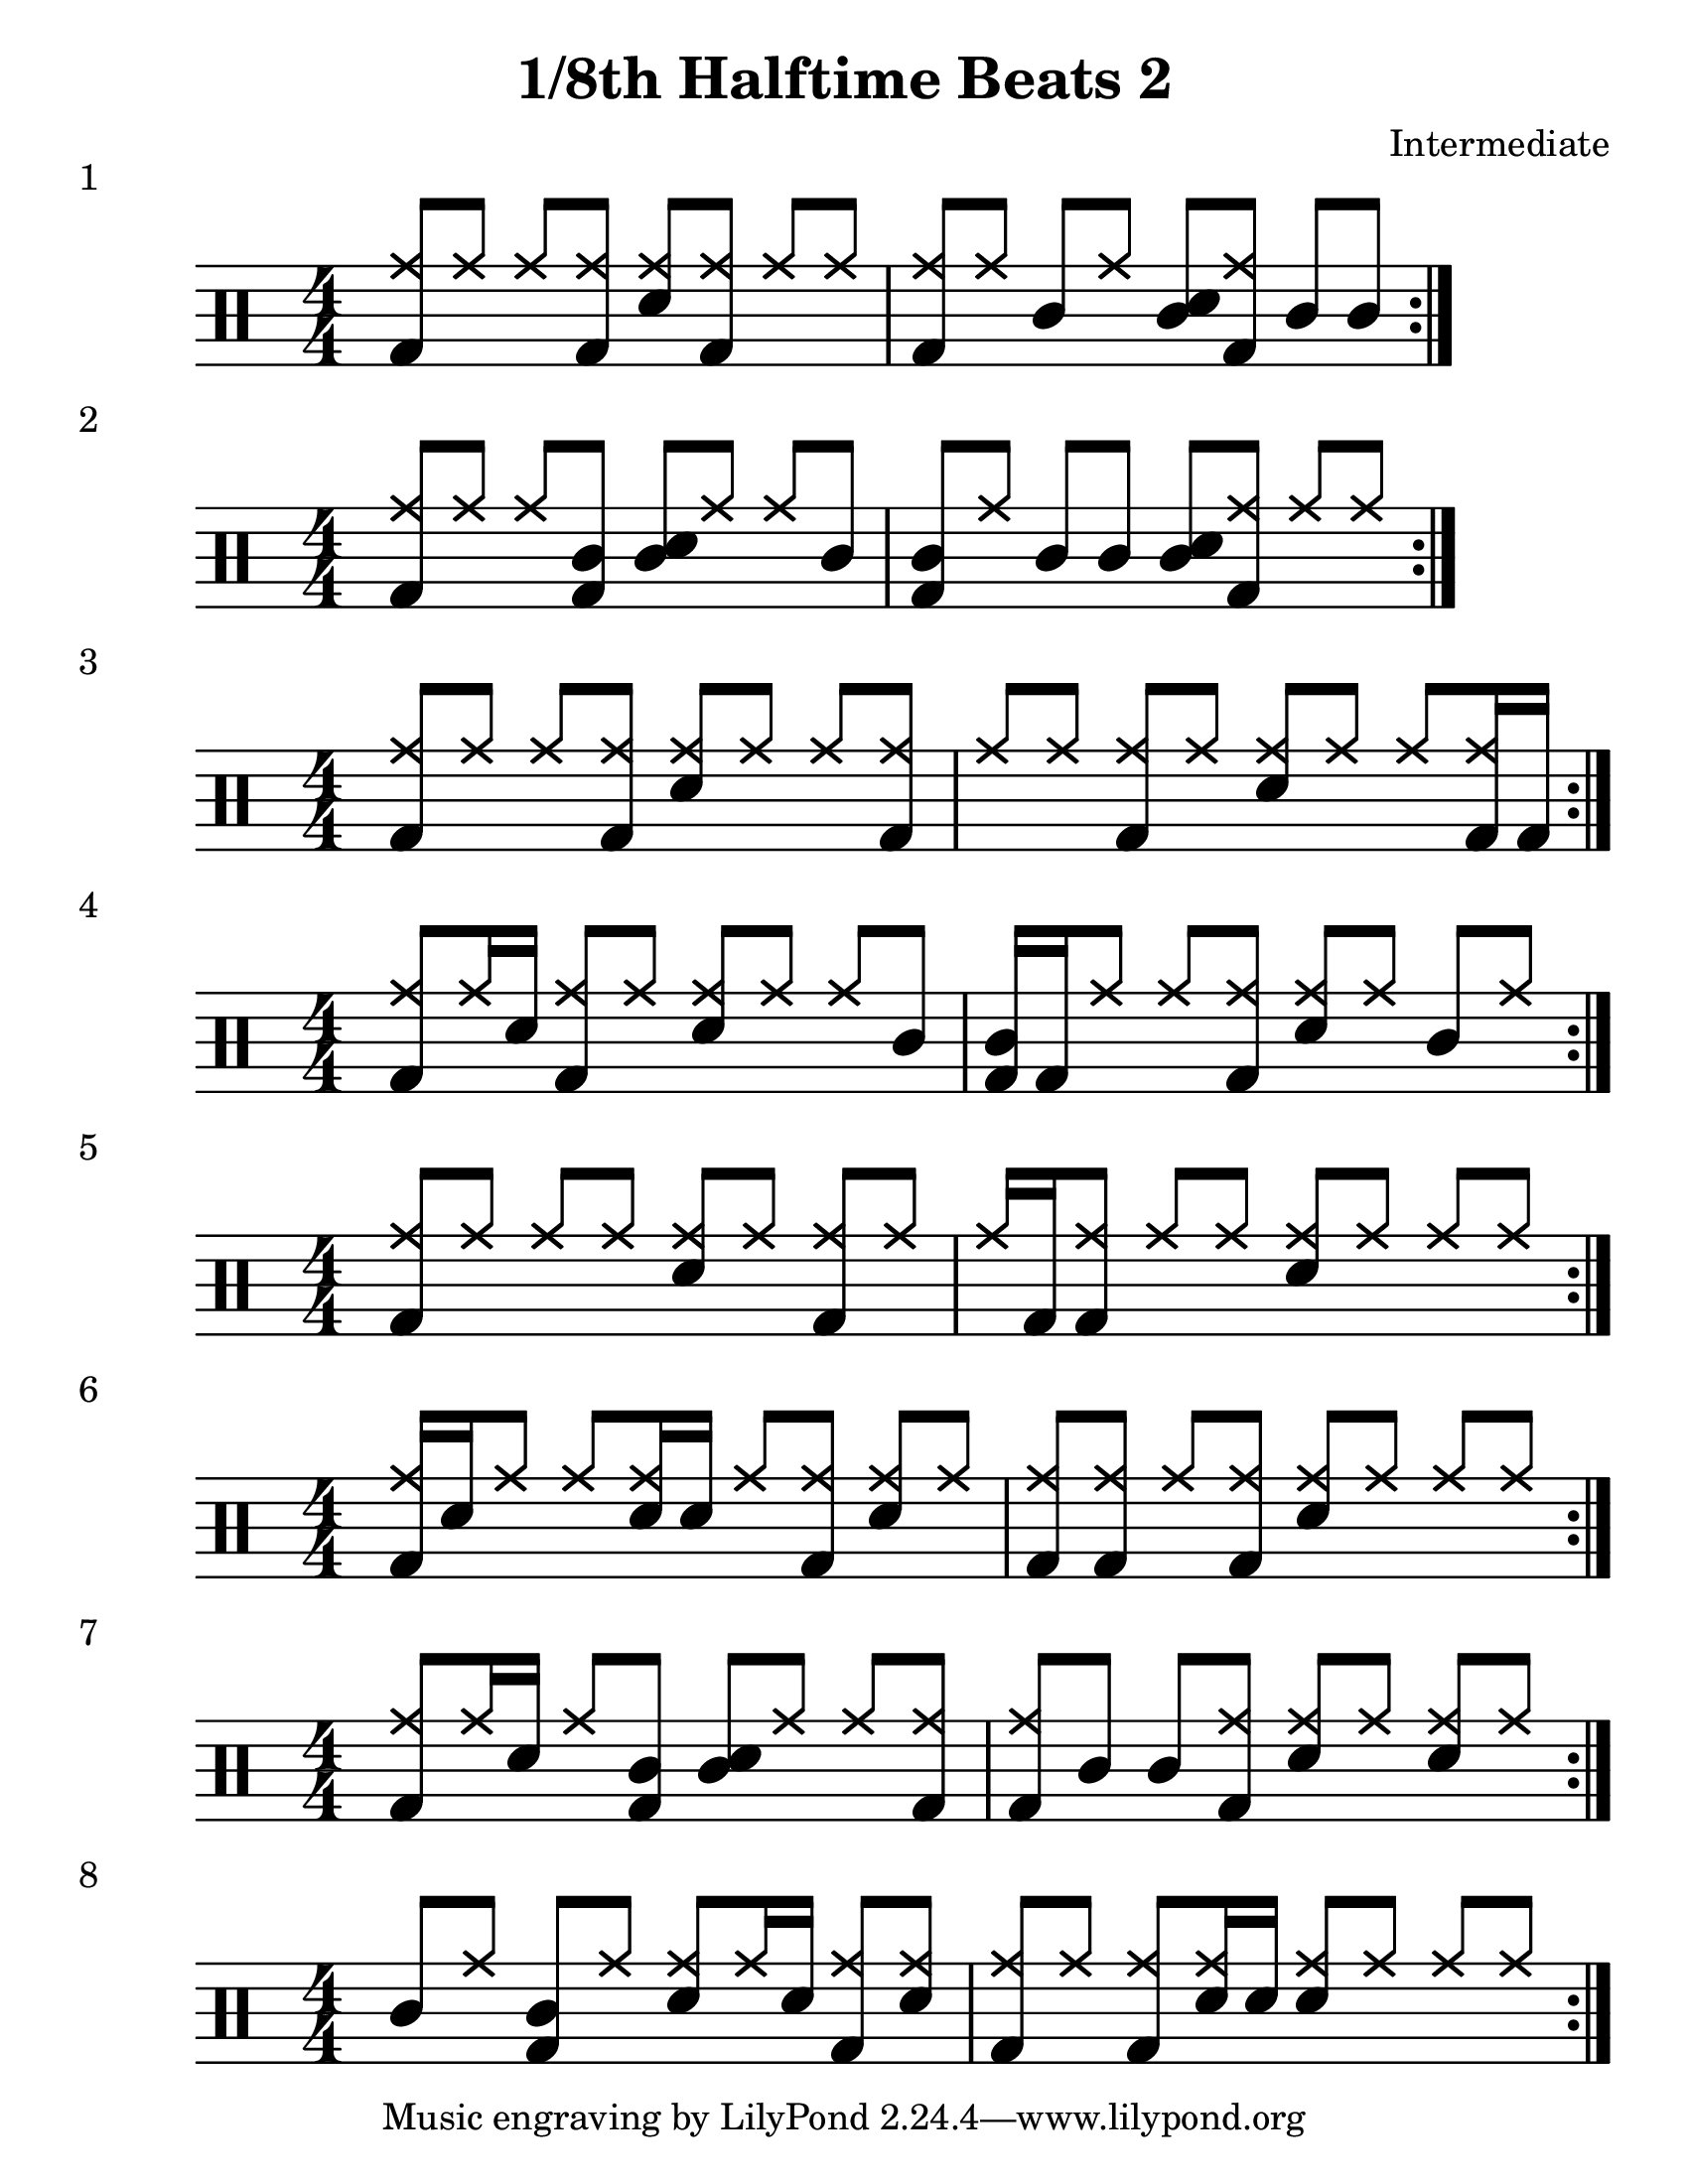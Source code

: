 \version "2.19.84"

%---------------------Configuration---------------------%
#(set-global-staff-size 24)

\paper {
#(set-paper-size "letter")
}
\layout {
  \context {
    \Staff
    \override VerticalAxisGroup.default-staff-staff-spacing =
    #'(( basic-distance . 9)
    (minimum-distance . 7)
    (padding . 2.5))
}
}
% Staff Padding
textform = {
  \override TextScript.staff-padding = #4
}
% Beam Structure
beamform = {
  \set Timing.beamExceptions = #'()
  \set Timing.baseMoment = #(ly:make-moment 1/4)
  \set Timing.beatStructure = 1,1,1,1
   \override Beam #'positions = #'(4.5 . 4.5)
}
% Slur Overrides
slurform = {
  \slurDown
  \override Slur #'height-limit = #0.5
}
%------------Drum-Staff------------%
#(define mydrums '(
                    ( ridecymbal    cross    #f   5)	
                    ( ridecymbala   xcircle  #f   5)
                    ( crashcymbal   cross    #f   6)	
                    ( splashcymbal  harmonic #f   6)
                    ( pedalhihat    cross    #f  -5)	
                    ( hihat         cross    #f   4)
                    ( snare         default  #f   1)	
                    ( sidestick     cross    #f   1)
                    ( lowmidtom     default  #f   0)	
                    ( lowtom        default  #f  -1)
                    ( hightom       default  #f   3)	
                    ( bassdrum      default  #f  -3)))


%------------MUSIC-INPUT------------%
\header {
  title = "1/8th Halftime Beats 2"
  composer = "Intermediate"
}


\score {
  \new DrumStaff {
    \set DrumStaff.drumStyleTable = #(alist->hash-table mydrums)
    \magnifyStaff #6/4
    \numericTimeSignature
    \repeat volta 4
    \drummode {
      \stemUp
      \beamform
      \textform
      <bd hh>8 hh8 hh8 <bd hh>8 <sn hh>8 <bd hh>8 hh8 hh8
      <bd hh>8 hh8 hho8 hh8 <sn hhc>8 <bd hh>8 hho8 hhc8
      }
    }
  \header {
    piece = "1"
  }
}

%-------------------------------------%

\score {
  \new DrumStaff {
    \set DrumStaff.drumStyleTable = #(alist->hash-table mydrums)
    \magnifyStaff #6/4
    \numericTimeSignature
    \repeat volta 4
    \drummode {
      \stemUp
      \beamform
      \textform
      <bd hh>8 hh8 hh8 <bd hho>8 <sn hhc>8 hh8 hh8 hho8
      <bd hhc>8 hh8 hho8 hho8 <sn hhc>8 <bd hh>8 hh8 hh8
      }
    }
  \header {
    piece = "2"
  }
}

%-------------------------------------%
\score {
  \new DrumStaff {
    \set DrumStaff.drumStyleTable = #(alist->hash-table mydrums)
    \magnifyStaff #6/4
    \numericTimeSignature
    \repeat volta 4
    \drummode {
      \stemUp
      \beamform
      \textform
      <bd hh>8 hh8 hh8 <bd hh>8 <sn hh>8 hh8 hh8 <bd hh>8
      hh8 hh8 <bd hh>8 hh8 <sn hh>8 hh8 hh8 <bd hh>16 bd16
      }
    }
  \header {
    piece = "3"
  }
}

%-------------------------------------%

\score {
  \new DrumStaff {
    \set DrumStaff.drumStyleTable = #(alist->hash-table mydrums)
    \magnifyStaff #6/4
    \numericTimeSignature
    \repeat volta 4
    \drummode {
      \stemUp
      \beamform
      \textform
      <bd hh>8 hh16 sn16 <bd hh>8 hh8 <sn hh>8 hh8 hh8 hho8
      <bd hhc>16 bd16 hh8 hh8 <bd hh>8 <sn hh>8 hh8 hho8 hh8
      }
    }
  \header {
    piece = "4"
  }
}

%-------------------------------------%

\score {
  \new DrumStaff {
    \set DrumStaff.drumStyleTable = #(alist->hash-table mydrums)
    \magnifyStaff #6/4
    \numericTimeSignature
    \repeat volta 4
    \drummode {
      \stemUp
      \beamform
      \textform
      <bd hh>8 hh8 hh8 hh8 <sn hh>8 hh8 <bd hh>8 hh8
      hh16 bd <bd hh>8 hh8 hh8 <sn hh>8 hh8 hh8 hh8
      }
    }
  \header {
    piece = "5"
  }
}

%-------------------------------------%

\score {
  \new DrumStaff {
    \set DrumStaff.drumStyleTable = #(alist->hash-table mydrums)
    \magnifyStaff #6/4
    \numericTimeSignature
    \repeat volta 4
    \drummode {
      \stemUp
      \beamform
      \textform
      <bd hh>16 sn16 hh8 hh8 <sn hh>16 sn16 hh8 <bd hh>8 <sn hh>8 hh8
      <bd hh>8 <bd hh>8 hh8 <bd hh>8 <sn hh>8 hh8 hh8 hh8
      }
    }
  \header {
    piece = "6"
  }
}

%-------------------------------------%

\score {
  \new DrumStaff {
    \set DrumStaff.drumStyleTable = #(alist->hash-table mydrums)
    \magnifyStaff #6/4
    \numericTimeSignature
    \repeat volta 4
    \drummode {
      \stemUp
      \beamform
      \textform
      <bd hh>8 hh16 sn hh8 <bd hho>8 <sn hhc>8 hh8 hh8 <bd hh>8
      <bd hh>8 hho8 hhc8 <bd hh>8 <sn hh>8 hh8 <sn hh>8 hh8
      }
    }
  \header {
    piece = "7"
  }
}

%-------------------------------------%

\score {
  \new DrumStaff {
    \set DrumStaff.drumStyleTable = #(alist->hash-table mydrums)
    \magnifyStaff #6/4
    \numericTimeSignature
    \repeat volta 4
    \drummode {
      \stemUp
      \beamform
      \textform
      hho8 hh <bd hho>8 hh <sn hh>8 hh16 sn16 <bd hh>8 <sn hh>
      <bd hh>8 hh <bd hh>8 <sn hh>16 sn16 <sn hh>8 hh hh8 hh
      }
    }
  \header {
    piece = "8"
  }
}

%-------------------------------------%

